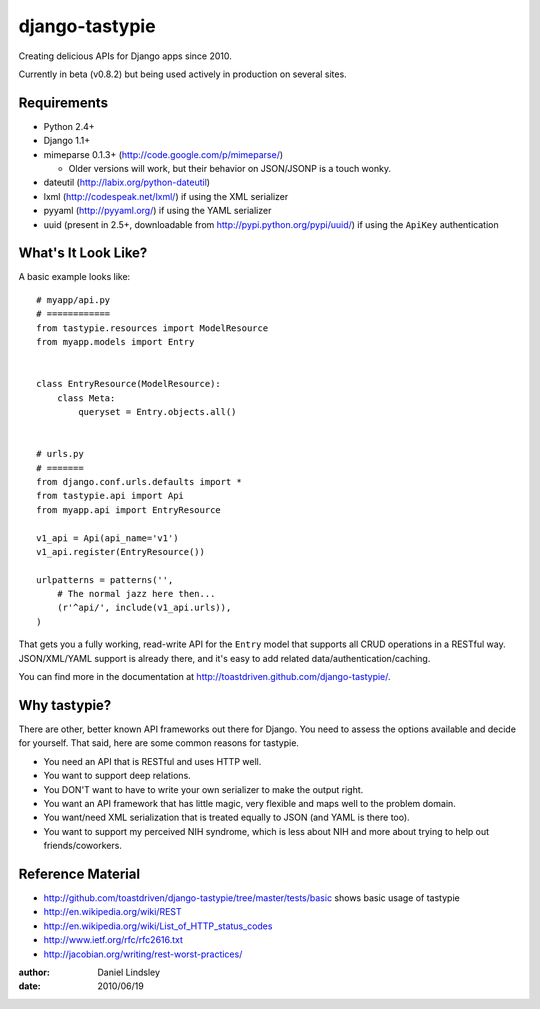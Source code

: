 ===============
django-tastypie
===============

Creating delicious APIs for Django apps since 2010.

Currently in beta (v0.8.2) but being used actively in production on several
sites.


Requirements
============

* Python 2.4+
* Django 1.1+
* mimeparse 0.1.3+ (http://code.google.com/p/mimeparse/)

  * Older versions will work, but their behavior on JSON/JSONP is a touch wonky.

* dateutil (http://labix.org/python-dateutil)
* lxml (http://codespeak.net/lxml/) if using the XML serializer
* pyyaml (http://pyyaml.org/) if using the YAML serializer
* uuid (present in 2.5+, downloadable from http://pypi.python.org/pypi/uuid/) if using the ``ApiKey`` authentication


What's It Look Like?
====================

A basic example looks like::

    # myapp/api.py
    # ============
    from tastypie.resources import ModelResource
    from myapp.models import Entry
    
    
    class EntryResource(ModelResource):
        class Meta:
            queryset = Entry.objects.all()
    
    
    # urls.py
    # =======
    from django.conf.urls.defaults import *
    from tastypie.api import Api
    from myapp.api import EntryResource
    
    v1_api = Api(api_name='v1')
    v1_api.register(EntryResource())
    
    urlpatterns = patterns('',
        # The normal jazz here then...
        (r'^api/', include(v1_api.urls)),
    )

That gets you a fully working, read-write API for the ``Entry`` model that
supports all CRUD operations in a RESTful way. JSON/XML/YAML support is already
there, and it's easy to add related data/authentication/caching.

You can find more in the documentation at
http://toastdriven.github.com/django-tastypie/.


Why tastypie?
=============

There are other, better known API frameworks out there for Django. You need to
assess the options available and decide for yourself. That said, here are some
common reasons for tastypie.

* You need an API that is RESTful and uses HTTP well.
* You want to support deep relations.
* You DON'T want to have to write your own serializer to make the output right.
* You want an API framework that has little magic, very flexible and maps well to
  the problem domain.
* You want/need XML serialization that is treated equally to JSON (and YAML is
  there too).
* You want to support my perceived NIH syndrome, which is less about NIH and more
  about trying to help out friends/coworkers.


Reference Material
==================

* http://github.com/toastdriven/django-tastypie/tree/master/tests/basic shows
  basic usage of tastypie
* http://en.wikipedia.org/wiki/REST
* http://en.wikipedia.org/wiki/List_of_HTTP_status_codes
* http://www.ietf.org/rfc/rfc2616.txt
* http://jacobian.org/writing/rest-worst-practices/

:author: Daniel Lindsley
:date: 2010/06/19
